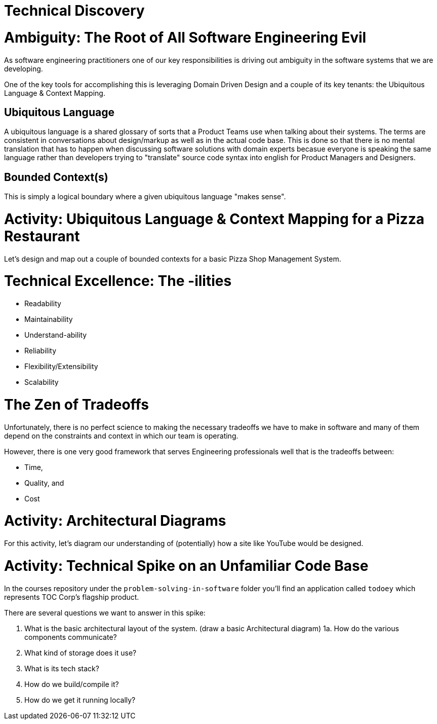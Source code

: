 [#technicaldiscovery]
= Technical Discovery
:imagesdir: ./images/

= Ambiguity: The Root of All Software Engineering Evil

As software engineering practitioners one of our key responsibilities is driving out ambiguity in the software systems that we are developing.

One of the key tools for accomplishing this is leveraging Domain Driven Design and a couple of its key tenants: the Ubiquitous Language & Context Mapping.

== Ubiquitous Language

A ubiquitous language is a shared glossary of sorts that a Product Teams use when talking about their systems. The terms are consistent in conversations about design/markup as well as in the actual code base. This is done so that there is no mental translation that has to happen when discussing software solutions with domain experts becasue everyone is speaking the same language rather than developers trying to "translate" source code syntax into english for Product Managers and Designers.

== Bounded Context(s)
This is simply a logical boundary where a given ubiquitous language "makes sense".

= Activity: Ubiquitous Language & Context Mapping for a Pizza Restaurant

Let's design and map out a couple of bounded contexts for a basic Pizza Shop Management System.

= Technical Excellence: The -ilities

* Readability

* Maintainability

* Understand-ability

* Reliability

* Flexibility/Extensibility

* Scalability

= The Zen of Tradeoffs

Unfortunately, there is no perfect science to making the necessary tradeoffs we have to make in software and many of them depend on the constraints and context in which our team is operating.

However, there is one very good framework that serves Engineering professionals well that is the tradeoffs between:

* Time,

* Quality, and

* Cost

= Activity: Architectural Diagrams

For this activity, let's diagram our understanding of (potentially) how a site like YouTube would be designed.

= Activity: Technical Spike on an Unfamiliar Code Base

In the courses repository under the `problem-solving-in-software` folder you'll find an application called `todoey` which represents TOC Corp's flagship product.

There are several questions we want to answer in this spike:

1. What is the basic architectural layout of the system. (draw a basic Architectural diagram)
1a. How do the various components communicate?
2. What kind of storage does it use? 
3. What is its tech stack?
4. How do we build/compile it?
5. How do we get it running locally?